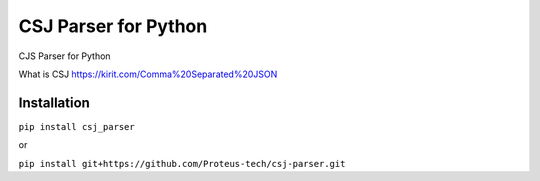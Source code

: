 CSJ Parser for Python
=====================

.. image:: https://img.shields.io/pypi/v/csj-parser.svg
    :target: https://pypi.python.org/pypi/csj-parser
    :alt: Latest PyPI version
.. image:: https://circleci.com/gh/panuwizzle/csj-parser.svg?style=svg
    :target: https://circleci.com/gh/panuwizzle/csj-parser
    
CJS Parser for Python

What is CSJ https://kirit.com/Comma%20Separated%20JSON

Installation
------------
``pip install csj_parser``

or 

``pip install git+https://github.com/Proteus-tech/csj-parser.git``
